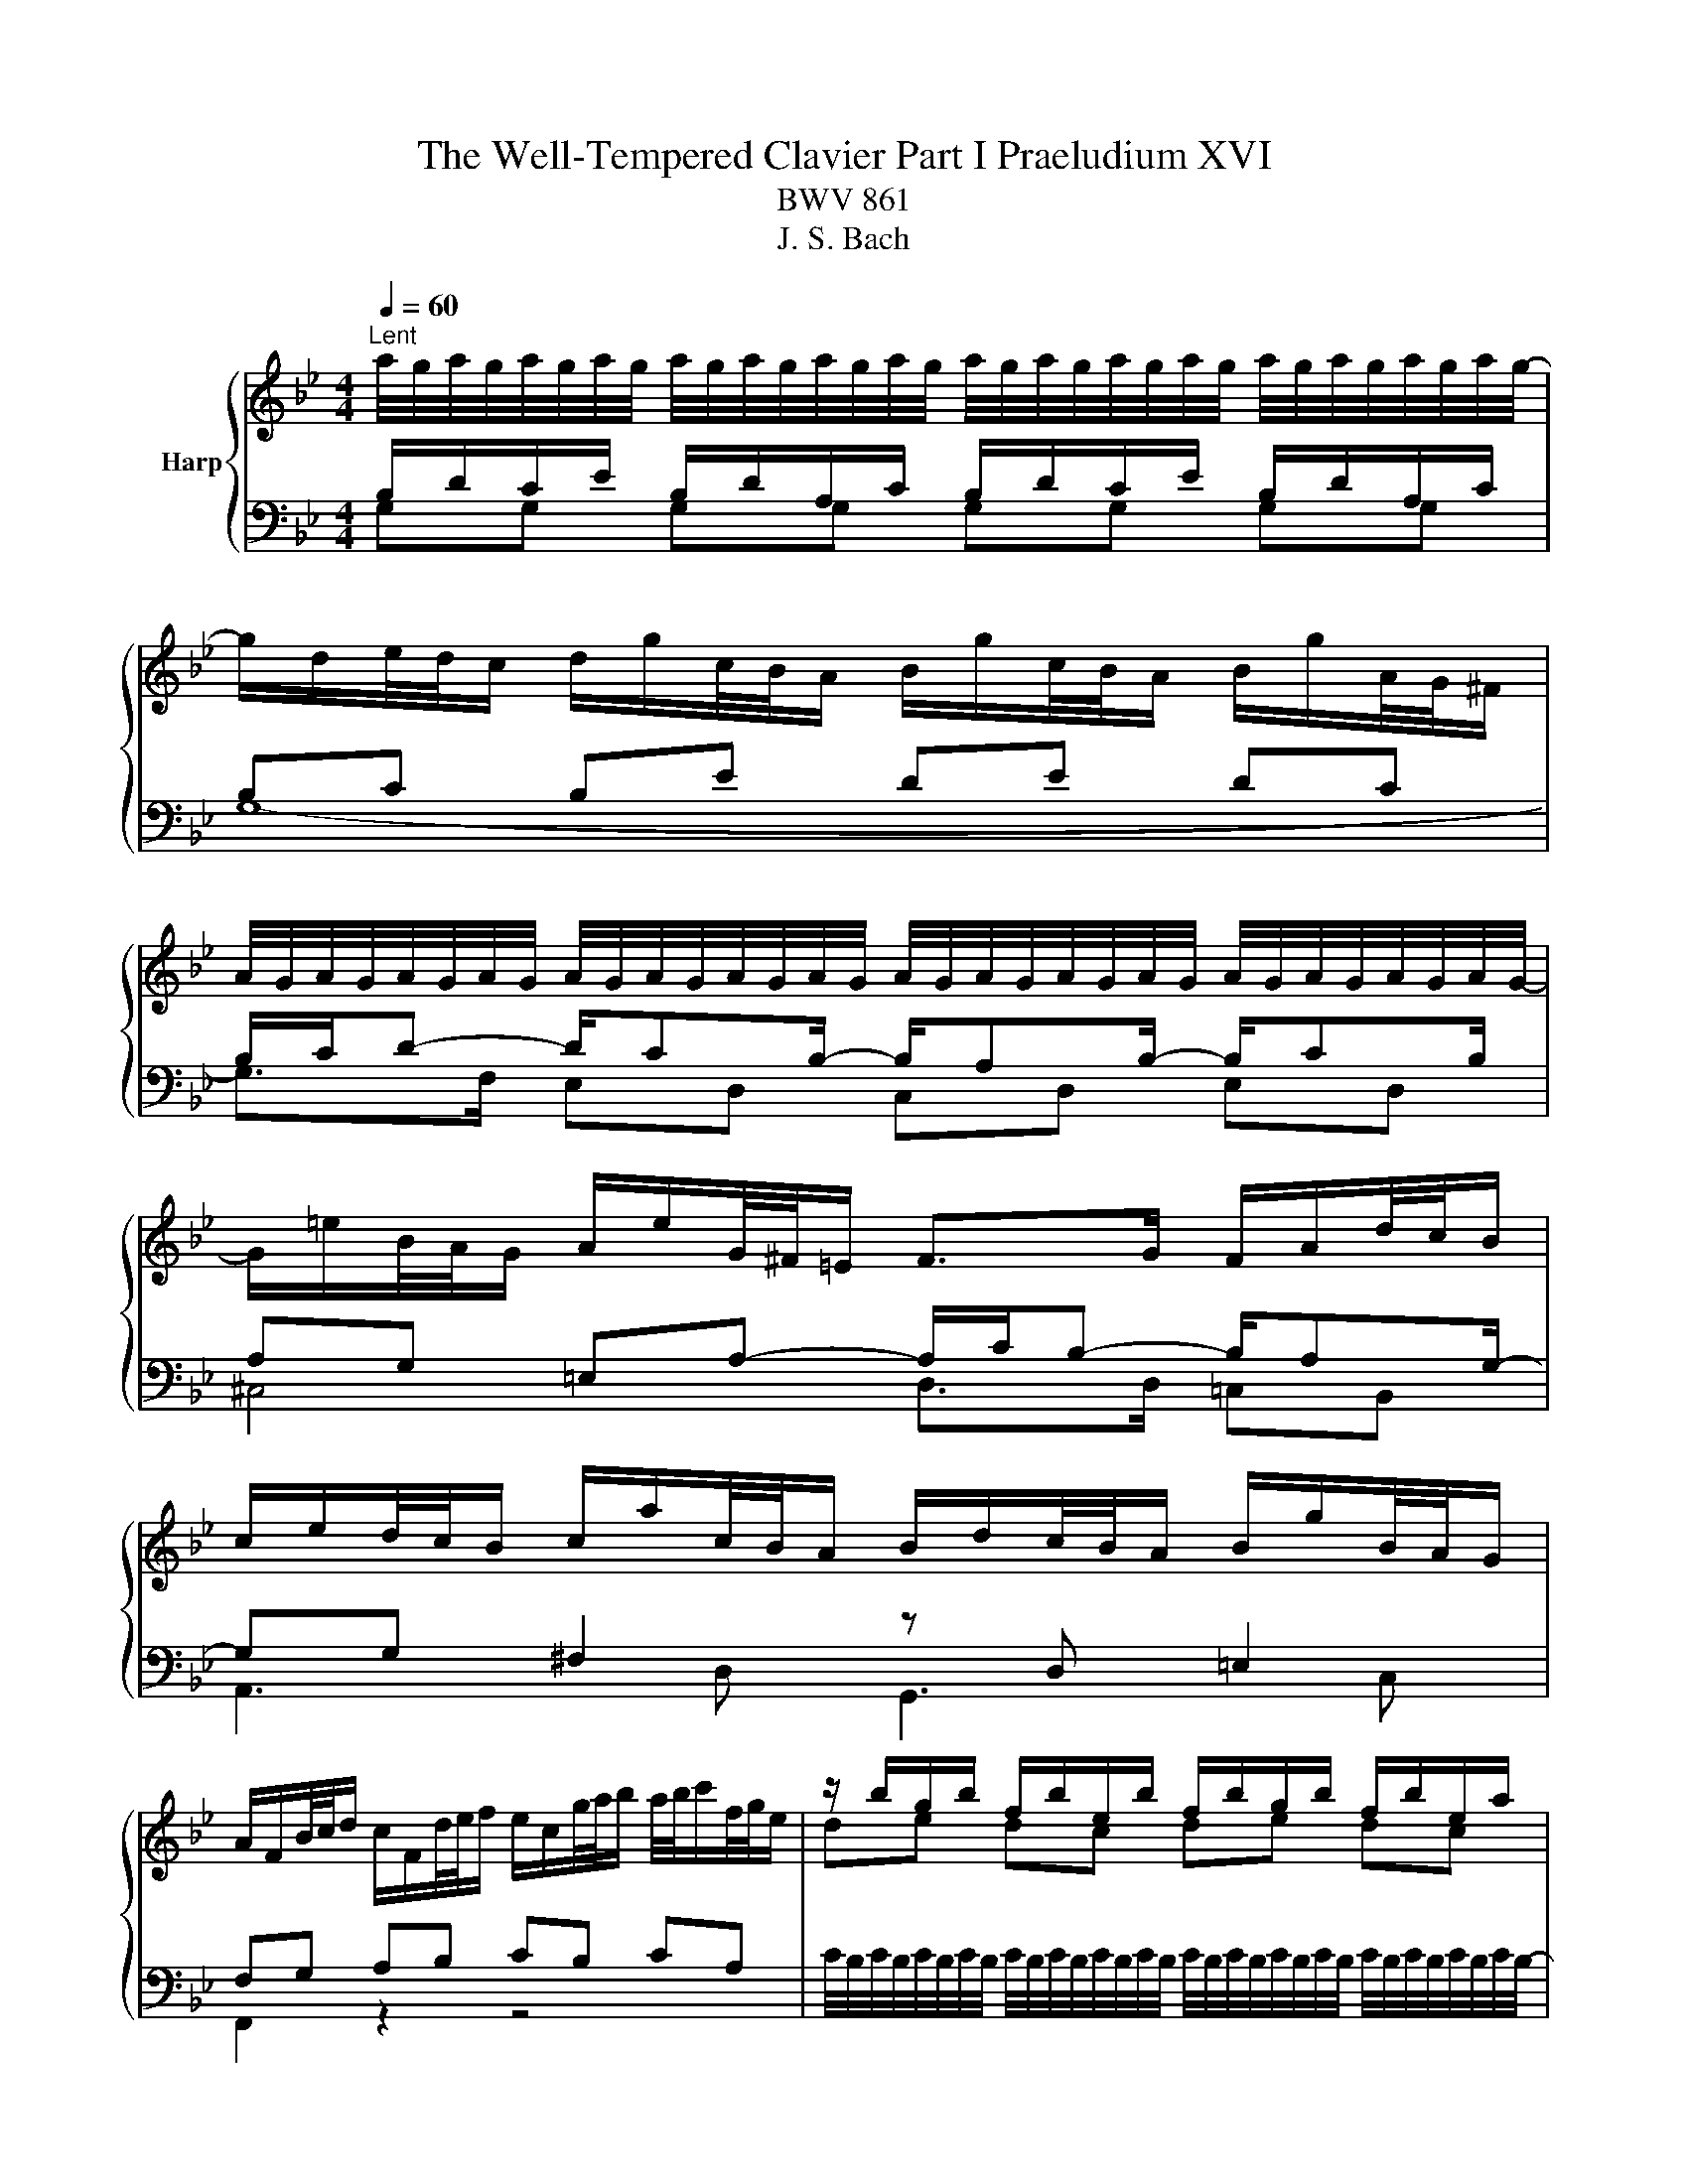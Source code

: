 X:1
T:The Well-Tempered Clavier Part I Praeludium XVI
T:BWV 861
T:J. S. Bach
%%score { ( 1 2 ) | ( 3 4 ) }
L:1/8
Q:1/4=60
M:4/4
K:Bb
V:1 treble nm="Harp"
V:2 treble 
V:3 bass 
V:4 bass 
V:1
"^Lent" a/4g/4a/4g/4a/4g/4a/4g/4 a/4g/4a/4g/4a/4g/4a/4g/4 a/4g/4a/4g/4a/4g/4a/4g/4 a/4g/4a/4g/4a/4g/4a/4g/4- | %1
 g/d/e/4d/4c/ d/g/c/4B/4A/ B/g/c/4B/4A/ B/g/A/4G/4^F/ | %2
 A/4G/4A/4G/4A/4G/4A/4G/4 A/4G/4A/4G/4A/4G/4A/4G/4 A/4G/4A/4G/4A/4G/4A/4G/4 A/4G/4A/4G/4A/4G/4A/4G/4- | %3
 G/=e/B/4A/4G/ A/e/G/4^F/4=E/ F>G F/A/d/4c/4B/ | %4
 c/e/d/4c/4B/ c/a/c/4B/4A/ B/d/c/4B/4A/ B/g/B/4A/4G/ | %5
 A/F/B/4c/4d/ c/F/d/4e/4f/ e/c/g/4a/4b/ a/4b/4c'/f/4g/4e/ | z/ b/g/b/ f/b/e/b/ f/b/g/b/ f/b/e/a/ | %7
 b6 f2- | f/g/4f/4e/4f/4d/ e2- e/f/4e/4d/4e/4c/ d2- | d/e/4d/4c/4d/4=B/ c2- c/d/4c/4B/4c/4=A/ B2 | %10
 z/ c/_A/c/ G/c/F/c/ G/c/A/c/ G/c/F/=B/ | c2 e2- e/a/4g/4^f/4g/4a/ d<e | %12
 dc B2- B/e/4d/4c/4d/4e/ _A/c/4B/4A/4B/4c/ | ^F2 z/ G/4A/4B/4A/4G/ c2 B2 | %14
 A2 G2 ^F2 z/ g/f/4e/4d/ | e/c'/d/4c/4B/ c/a/B/4A/4G/ A/e/4d/4c/4B/4A/ B2- | %16
 B/c/4B/4_A/4c/4^F/ G2- G2 F2 | z/ D/4G/4F/4E/4D/ ED z/ G/4c/4B/4A/4G/ A/c/4A/4G/4^F/4=E/ | %18
 ^F4 !fermata!G4 |] %19
V:2
[I:staff +1] B,/D/C/E/ B,/D/A,/C/ B,/D/C/E/ B,/D/A,/C/ | B,C B,E DE DC | %2
 B,/C/D- D/CB,/- B,/A,B,/- B,/CB,/ | A,G, =E,A,- A,/C/B,- B,/A,G,/- | %4
 G,G, ^F,2[I:staff -1] z[I:staff +1] D, =E,2 | F,G, A,B, CB, CA, |[I:staff -1] de dc de dc | %7
 de fg de- e/d/=B/d/ | G2- G/c/4B/4_A/4B/4c/ F2- F/B/4A/4G/4A/4B/ | %9
 E2- E/_A/4G/4F/4G/4A/ D2- D/E/4F/4E/4F/4D/ | EF ED EF ED | E G2 c- c2- c/>c/A/4B/4c/ | %12
 B^F GD E4- | E2 D2 z/ ^F/4G/4A/4G/4F/ z/ =E/4F/4G/4F/4E/ | %14
 z/ D/4=E/4^F/4E/4D/ z/ ^C/4D/4E/4D/4C/ D2 z2 | z6 z/ A/4G/4F/4E/4D/ | %16
 E2 =E2 z/ A,/4B,/4C/4B,/4A,/ z/ C/4D/4_E/4D/4C/ | B,=B, CB, C4- | %18
 C2- C/D/4E/4D/4E/4C/- C/C/4=B,/4A,/4B,/4C/ C/4B,/4C/4B,/4C/4B,/4C/4!fermata!B,/4 |] %19
V:3
 G,G, G,G, G,G, G,G, | G,8- | G,>F, E,D, C,D, E,D, | ^C,4 D,>D, =C,B,, | A,,3 D, G,,3 C, | %5
 F,,2 z2 z4 | %6
 C/4B,/4C/4B,/4C/4B,/4C/4B,/4 C/4B,/4C/4B,/4C/4B,/4C/4B,/4 C/4B,/4C/4B,/4C/4B,/4C/4B,/4 C/4B,/4C/4B,/4C/4B,/4C/4B,/4- | %7
 B,/B,,/C,/4D,/4E,/ D,/B,,/E,/4F,/4G,/ F,/B,,/G,/4_A,/4B,/ A,/4B,/4A,/G,/4A,/4F,/ | %8
 =B,G, C_B, _A,F, B,A, | G,E, _A,G, F,D, G,G,, | %10
 D,/4C,/4D,/4C,/4D,/4C,/4D,/4C,/4 D,/4C,/4D,/4C,/4D,/4C,/4D,/4C,/4 D,/4C,/4D,/4C,/4D,/4C,/4D,/4C,/4 D,/4C,/4D,/4C,/4D,/4C,/4D,/4C,/4- | %11
 C,/G,,/E,,/4F,,/4G,,/ C,,/ C/4B,/4A,/4B,/4C/ ^F,4 | %12
 G,/D,/4C,/4B,,/4C,/4D,/ G,,/G,/4F,/4E,/4F,/4G,/ C,4 | D,/A,/4B,/4C/4B,/4A,/ B,D, A,D, G,D, | %14
 ^F,D, =E,D, C,/A,/4G,/4F,/4G,/4A,/ B,,=B,, | C,/A,/B,,/G,/ A,,/^F,/G,,/E,/ ^F,,D,, G,,G, | %16
 z C[I:staff -1] B,2[I:staff +1] D,4 | z2 z/ C,/4G,/4F,/4E,/4D,/ E,4- | %18
 E,/E,/4D,/4C,/4D,/4E,/- E,2 D,4 |] %19
V:4
 x8 | x8 | x8 | x8 | x8 | x8 | x8 | x8 | x8 | x8 | x8 | x8 | x8 | x8 | x8 | x8 | %16
 C,2 z/ ^C,/4D,/4=E,/4D,/4C,/ z2 D,,2 | G,,8- | G,,2 G,,2- !fermata!G,,4 |] %19


